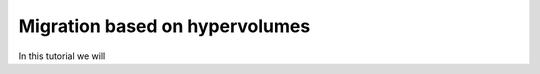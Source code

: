 .. _migration_based_on_hypervolumes:

================================================================
Migration based on hypervolumes
================================================================

In this tutorial we will 
